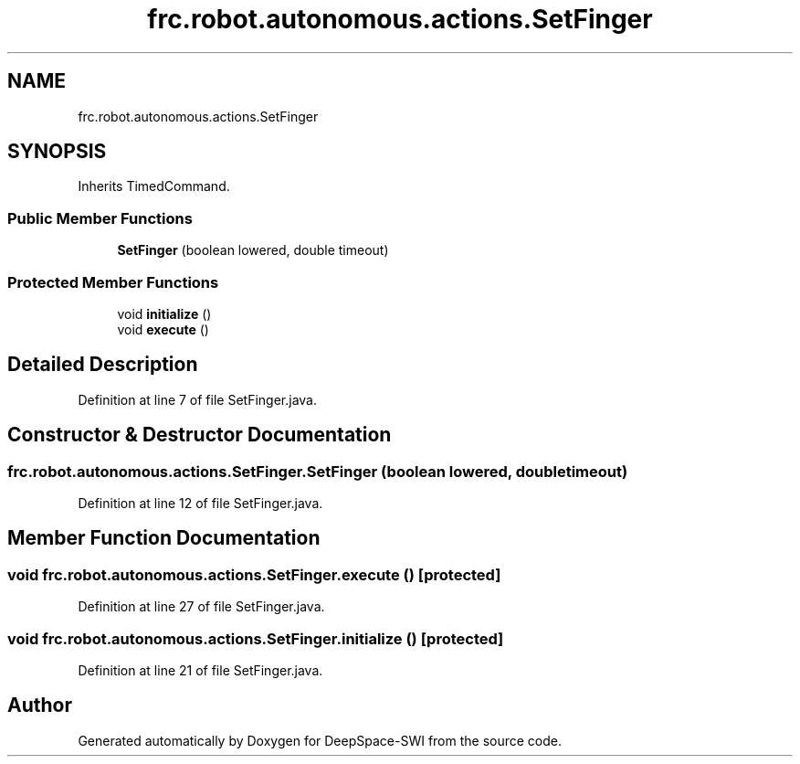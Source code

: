 .TH "frc.robot.autonomous.actions.SetFinger" 3 "Sat Aug 31 2019" "Version 2019" "DeepSpace-SWI" \" -*- nroff -*-
.ad l
.nh
.SH NAME
frc.robot.autonomous.actions.SetFinger
.SH SYNOPSIS
.br
.PP
.PP
Inherits TimedCommand\&.
.SS "Public Member Functions"

.in +1c
.ti -1c
.RI "\fBSetFinger\fP (boolean lowered, double timeout)"
.br
.in -1c
.SS "Protected Member Functions"

.in +1c
.ti -1c
.RI "void \fBinitialize\fP ()"
.br
.ti -1c
.RI "void \fBexecute\fP ()"
.br
.in -1c
.SH "Detailed Description"
.PP 
Definition at line 7 of file SetFinger\&.java\&.
.SH "Constructor & Destructor Documentation"
.PP 
.SS "frc\&.robot\&.autonomous\&.actions\&.SetFinger\&.SetFinger (boolean lowered, double timeout)"

.PP
Definition at line 12 of file SetFinger\&.java\&.
.SH "Member Function Documentation"
.PP 
.SS "void frc\&.robot\&.autonomous\&.actions\&.SetFinger\&.execute ()\fC [protected]\fP"

.PP
Definition at line 27 of file SetFinger\&.java\&.
.SS "void frc\&.robot\&.autonomous\&.actions\&.SetFinger\&.initialize ()\fC [protected]\fP"

.PP
Definition at line 21 of file SetFinger\&.java\&.

.SH "Author"
.PP 
Generated automatically by Doxygen for DeepSpace-SWI from the source code\&.
